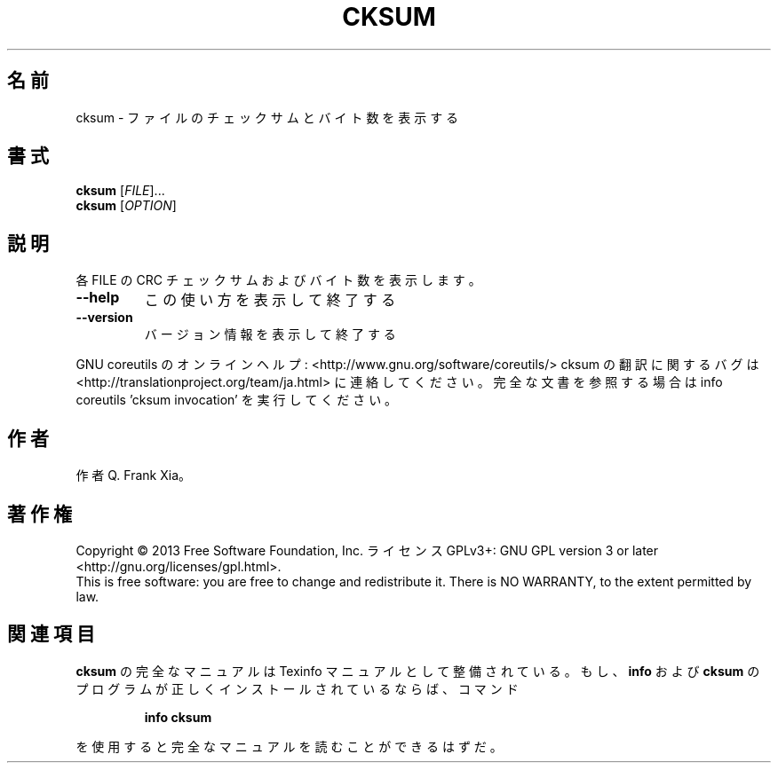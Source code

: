 .\" DO NOT MODIFY THIS FILE!  It was generated by help2man 1.43.3.
.TH CKSUM "1" "2014年5月" "GNU coreutils" "ユーザーコマンド"
.SH 名前
cksum \- ファイルのチェックサムとバイト数を表示する
.SH 書式
.B cksum
[\fIFILE\fR]...
.br
.B cksum
[\fIOPTION\fR]
.SH 説明
.\" Add any additional description here
.PP
各 FILE の CRC チェックサムおよびバイト数を表示します。
.TP
\fB\-\-help\fR
この使い方を表示して終了する
.TP
\fB\-\-version\fR
バージョン情報を表示して終了する
.PP
GNU coreutils のオンラインヘルプ: <http://www.gnu.org/software/coreutils/>
cksum の翻訳に関するバグは <http://translationproject.org/team/ja.html> に連絡してください。
完全な文書を参照する場合は info coreutils 'cksum invocation' を実行してください。
.SH 作者
作者 Q. Frank Xia。
.SH 著作権
Copyright \(co 2013 Free Software Foundation, Inc.
ライセンス GPLv3+: GNU GPL version 3 or later <http://gnu.org/licenses/gpl.html>.
.br
This is free software: you are free to change and redistribute it.
There is NO WARRANTY, to the extent permitted by law.
.SH 関連項目
.B cksum
の完全なマニュアルは Texinfo マニュアルとして整備されている。もし、
.B info
および
.B cksum
のプログラムが正しくインストールされているならば、コマンド
.IP
.B info cksum
.PP
を使用すると完全なマニュアルを読むことができるはずだ。
